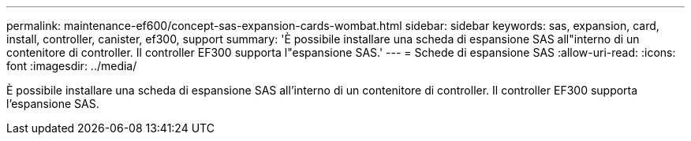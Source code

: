 ---
permalink: maintenance-ef600/concept-sas-expansion-cards-wombat.html 
sidebar: sidebar 
keywords: sas, expansion, card, install, controller, canister, ef300, support 
summary: 'È possibile installare una scheda di espansione SAS all"interno di un contenitore di controller. Il controller EF300 supporta l"espansione SAS.' 
---
= Schede di espansione SAS
:allow-uri-read: 
:icons: font
:imagesdir: ../media/


[role="lead"]
È possibile installare una scheda di espansione SAS all'interno di un contenitore di controller. Il controller EF300 supporta l'espansione SAS.
